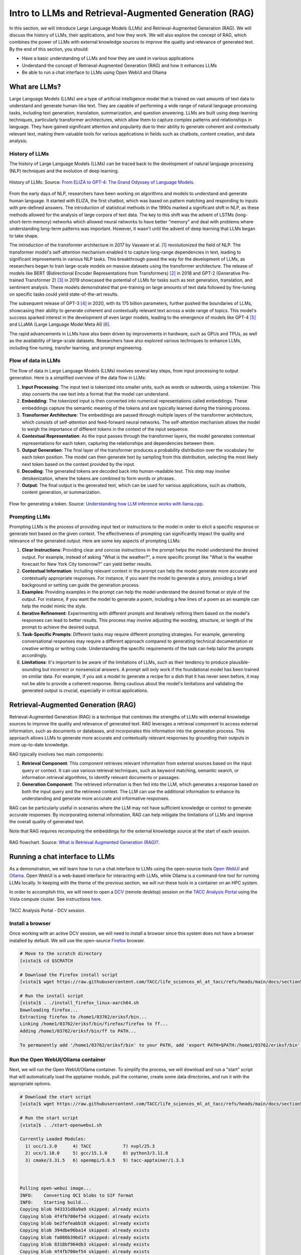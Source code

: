 Intro to LLMs and Retrieval-Augmented Generation (RAG)
======================================================

In this section, we will introduce Large Language Models (LLMs) and Retrieval-Augmented Generation (RAG).
We will discuss the history of LLMs, their applications, and how they work. We will also explore the concept of
RAG, which combines the power of LLMs with external knowledge sources to improve the quality and relevance of
generated text. By the end of this section, you should:

* Have a basic understanding of LLMs and how they are used in various applications
* Understand the concept of Retrieval-Augmented Generation (RAG) and how it enhances LLMs
* Be able to run a chat interface to LLMs using Open WebUI and Ollama

What are LLMs?
--------------
Large Language Models (LLMs) are a type of artificial intelligence model that is trained on vast amounts of text data
to understand and generate human-like text. They are capable of performing a wide range of natural language
processing tasks, including text generation, translation, summarization, and question answering. LLMs are built
using deep learning techniques, particularly transformer architectures, which allow them to capture complex
patterns and relationships in language. They have gained significant attention and popularity due to their ability
to generate coherent and contextually relevant text, making them valuable tools for various applications in fields
such as chatbots, content creation, and data analysis.       

History of LLMs
~~~~~~~~~~~~~~~
The history of Large Language Models (LLMs) can be traced back to the development of natural language processing
(NLP) techniques and the evolution of deep learning.

.. figure:: ./images/history_of_llms.png
   :width: 600
   :align: center

   History of LLMs. Source: `From ELIZA to GPT-4: The Grand Odyssey of Language Models <https://pub.towardsai.net/history-of-llms-931e041ef176>`_.

From the early days of NLP, researchers have been working on algorithms and models to understand and generate
human language. It started with ELIZA, the first chatbot, which was based on pattern matching and responding to
inputs with pre-defined answers. The introduction of statistical methods in the 1990s marked a significant shift in
NLP, as these methods allowed for the analysis of large corpora of text data. The key to this shift was the advent
of LSTMs (long-short-term memory) networks which allowed neural networks to have better "memory" and deal with
problems where understanding long-term patterns was important. However, it wasn't until the advent of
deep learning that LLMs began to take shape.

The introduction of the transformer architecture in 2017 by Vaswani et al. [1]_ revolutionized the field of NLP. The
transformer model's self-attention mechanism enabled it to capture long-range dependencies in text, leading to
significant improvements in various NLP tasks. This breakthrough paved the way for the development of LLMs, as
researchers began to train large-scale models on massive datasets using the transformer architecture.
The release of models like BERT (Bidirectional Encoder Representations from Transformers) [2]_ in 2018 and GPT-2 (Generative
Pre-trained Transformer 2) [3]_ in 2019 showcased the potential of LLMs for tasks such as text generation, translation,
and sentiment analysis. These models demonstrated that pre-training on large amounts of text data followed by fine-tuning
on specific tasks could yield state-of-the-art results.

The subsequent release of GPT-3 [4]_ in 2020, with its 175 billion parameters, further pushed the boundaries of LLMs,
showcasing their ability to generate coherent and contextually relevant text across a wide range of topics. This
model's success sparked interest in the development of even larger models, leading to the emergence of models like
GPT-4 [5]_ and LLaMA (Large Language Model Meta AI) [6]_.

The rapid advancements in LLMs have also been driven by improvements in hardware, such as GPUs and TPUs, as well as
the availability of large-scale datasets. Researchers have also explored various techniques to enhance LLMs,
including fine-tuning, transfer learning, and prompt engineering.

Flow of data in LLMs
~~~~~~~~~~~~~~~~~~~~

The flow of data in Large Language Models (LLMs) involves several key steps, from input processing to output
generation. Here is a simplified overview of the data flow in LLMs:

1. **Input Processing**: The input text is tokenized into smaller units, such as words or subwords, using a tokenizer.
   This step converts the raw text into a format that the model can understand.
2. **Embedding**: The tokenized input is then converted into numerical representations called embeddings.
   These embeddings capture the semantic meaning of the tokens and are typically learned during the training process.
3. **Transformer Architecture**: The embeddings are passed through multiple layers of the transformer architecture,
   which consists of self-attention and feed-forward neural networks. The self-attention mechanism allows the model to
   weigh the importance of different tokens in the context of the input sequence.
4. **Contextual Representation**: As the input passes through the transformer layers, the model generates contextual
   representations for each token, capturing the relationships and dependencies between them.
5. **Output Generation**: The final layer of the transformer produces a probability distribution over the vocabulary
   for each token position. The model can then generate text by sampling from this distribution, selecting the most
   likely next token based on the context provided by the input.
6. **Decoding**: The generated tokens are decoded back into human-readable text. This step may involve
   detokenization, where the tokens are combined to form words or phrases.
7. **Output**: The final output is the generated text, which can be used for various applications, such as chatbots,
   content generation, or summarization.

.. figure:: ./images/llm_high_level_flow.png
   :width: 600
   :align: center

   Flow for generating a token. Source: `Understanding how LLM inference works with llama.cpp <https://www.omrimallis.com/posts/understanding-how-llm-inference-works-with-llama-cpp/>`_.

Prompting LLMs
~~~~~~~~~~~~~~
Prompting LLMs is the process of providing input text or instructions to the model in order to elicit a specific
response or generate text based on the given context. The effectiveness of prompting can significantly impact the
quality and relevance of the generated output. Here are some key aspects of prompting LLMs:

1. **Clear Instructions**: Providing clear and concise instructions in the prompt helps the model understand the
   desired output. For example, instead of asking "What is the weather?", a more specific prompt like "What is the
   weather forecast for New York City tomorrow?" can yield better results.
2. **Contextual Information**: Including relevant context in the prompt can help the model generate more accurate and
   contextually appropriate responses. For instance, if you want the model to generate a story, providing a brief
   background or setting can guide the generation process.
3. **Examples**: Providing examples in the prompt can help the model understand the desired format or style of the
   output. For instance, if you want the model to generate a poem, including a few lines of a poem as an example can
   help the model mimic the style.
4. **Iterative Refinement**: Experimenting with different prompts and iteratively refining them based on the model's
   responses can lead to better results. This process may involve adjusting the wording, structure, or length of the
   prompt to achieve the desired output.
5. **Task-Specific Prompts**: Different tasks may require different prompting strategies. For example, generating
   conversational responses may require a different approach compared to generating technical documentation or
   creative writing or writing code. Understanding the specific requirements of the task can help tailor the
   prompts accordingly.
6. **Limitations**: It's important to be aware of the limitations of LLMs, such as their tendency to produce
   plausible-sounding but incorrect or nonsensical answers. A prompt will only work if the foundational model has
   been trained on similar data. For example, if you ask a model to generate a recipe for a dish that it has never
   seen before, it may not be able to provide a coherent response. Being cautious about the model's limitations and
   validating the generated output is crucial, especially in critical applications.

Retrieval-Augmented Generation (RAG)
------------------------------------

Retrieval-Augmented Generation (RAG) is a technique that combines the strengths of LLMs with external knowledge
sources to improve the quality and relevance of generated text. RAG leverages a retrieval component to access
external information, such as documents or databases, and incorporates this information into the generation process.
This approach allows LLMs to generate more accurate and contextually relevant responses by grounding their
outputs in more up-to-date knowledge.

RAG typically involves two main components:

1. **Retrieval Component**: This component retrieves relevant information from external sources based on the input
   query or context. It can use various retrieval techniques, such as keyword matching, semantic search, or
   information retrieval algorithms, to identify relevant documents or passages.
2. **Generation Component**: The retrieved information is then fed into the LLM, which generates a response based on
   both the input query and the retrieved context. The LLM can use the additional information to enhance its
   understanding and generate more accurate and informative responses.

RAG can be particularly useful in scenarios where the LLM may not have sufficient knowledge or context to generate
accurate responses. By incorporating external information, RAG can help mitigate the limitations of LLMs and improve
the overall quality of generated text.

Note that RAG requires recomputing the embeddings for the external knowledge source at the start of each session.

.. figure:: ./images/rag_flow.png
   :width: 600
   :align: center

   RAG flowchart. Source: `What is Retrieval Augmented Generation (RAG)? <https://www.datacamp.com/blog/what-is-retrieval-augmented-generation-rag>`_.


Running a chat interface to LLMs
--------------------------------

As a demonstration, we will learn how to run a chat interface to LLMs using the open-source tools
`Open WebUI <https://github.com/open-webui/open-webui>`__  and `Ollama <https://ollama.com/>`_.
Open WebUI is a web-based interface for interacting with LLMs, while Ollama is a command-line tool for running
LLMs locally. In keeping with the theme of the previous section, we will run these tools in a container on an
HPC system.

In order to accomplish this, we will need to open a `DCV <https://docs.aws.amazon.com/dcv/latest/adminguide/what-is-dcv.html>`_
(remote desktop) session on the `TACC Analysis Portal <https://tap.tacc.utexas.edu>`_ using the Vista
compute cluster. See instructions `here </section1/tap_and_jupyter.html>`_.

.. figure:: ./images/vista_dcv_session.png
   :width: 600
   :align: center

   TACC Analysis Portal - DCV session.

Install a browser
~~~~~~~~~~~~~~~~~

Once working with an active DCV session, we will need to install a browser since this system does not have a browser installed by default.
We will use the open-source `Firefox <https://www.mozilla.org/en-US/firefox/new/>`_ browser.

.. code-block:: console

   # Move to the scratch directory
   [vista]$ cd $SCRATCH

   # Download the Firefox install script
   [vista]$ wget https://raw.githubusercontent.com/TACC/life_sciences_ml_at_tacc/refs/heads/main/docs/section5/files/install_firefox_linux-aarch64.sh

   # Run the install script
   [vista]$ . ./install_firefox_linux-aarch64.sh
   Downloading firefox...
   Extracting firefox to /home1/03762/eriksf/bin...
   Linking /home1/03762/eriksf/bin/firefox/firefox to ff...
   Adding /home1/03762/eriksf/bin/ff to PATH...

   To permanently add '/home1/03762/eriksf/bin' to your PATH, add 'export PATH=$PATH:/home1/03762/eriksf/bin' to /home1/03762/eriksf/.bashrc

Run the Open WebUI/Ollama container
~~~~~~~~~~~~~~~~~~~~~~~~~~~~~~~~~~~

Next, we will run the Open WebUI/Ollama container. To simplify the process, we will download and run a "start" script
that will automatically load the apptainer module, pull the container, create some data directories, and run it
with the appropriate options.

.. code-block:: console

    # Download the start script
    [vista]$ wget https://raw.githubusercontent.com/TACC/life_sciences_ml_at_tacc/refs/heads/main/docs/section5/files/start-openwebui.sh
    
    # Run the start script
    [vista]$ . ./start-openwebui.sh 

    Currently Loaded Modules:
      1) ucc/1.3.0      4) TACC            7) nvpl/25.3
      2) ucx/1.18.0     5) gcc/15.1.0      8) python3/3.11.8
      3) cmake/3.31.5   6) openmpi/5.0.5   9) tacc-apptainer/1.3.3

 

    Pulling open-webui image...
    INFO:    Converting OCI blobs to SIF format
    INFO:    Starting build...
    Copying blob 943331d8a9a9 skipped: already exists  
    Copying blob 4f4fb700ef54 skipped: already exists  
    Copying blob be2fefeabb18 skipped: already exists  
    Copying blob 394dbe96ba14 skipped: already exists  
    Copying blob fa086b39bd17 skipped: already exists  
    Copying blob 8318bf964db3 skipped: already exists  
    Copying blob 4f4fb700ef54 skipped: already exists  
    Copying blob 038636157489 skipped: already exists  
    Copying blob 0e5ecbd2fab7 skipped: already exists  
    Copying blob 441fae03f8ac done   | 
    Copying blob b6fe75420efd done   | 
    Copying blob 3b4e68a21a6d skipped: already exists  
    Copying blob e6f9fdfad974 done   | 
    Copying blob 22e9a58f5348 done   | 
    Copying blob b924c02ac309 skipped: already exists  
    Copying blob df007eea74a3 skipped: already exists  
    Copying config e72d74e30b done   | 
    Writing manifest to image destination
    2025/05/12 12:24:52  info unpack layer: sha256:943331d8a9a9863299c02e5de6cce58602a5bc3dc564315aa886fe706376f27f
    ...
    INFO:    Creating SIF file...
    Creating data directories, if needed...
    Creating secret key...
    Starting open-webui instance...
    Running start script...
    To stop open-webui, type 'apptainer instance stop openwebui1'

    [vista]$ apptainer instance list
    INSTANCE NAME    PID        IP    IMAGE
    openwebui1       1435449          /tmp/rootfs-1217685323/root


Open Web Interface
~~~~~~~~~~~~~~~~~~

Now that the Open WebUI container is running, we can access it using the Firefox browser. In the browser,
navigate to the following URL, http://localhost:8080. This will open the Open WebUI interface.

.. code-block:: console

   # Open Firefox
   [vista]$ ff &

With the browser open to the start page, click the "Get started" link at the bottom of the page.

.. figure:: ./images/open-webui-start-page.png
   :width: 600
   :align: center

   Open WebUI start page.

Now, fill out the form to create an admin account.

.. figure:: ./images/open-webui-account-creation.png
   :width: 600
   :align: center

   Open WebUI admin account creation.

With the account created, we now need to load our first model. Navigate to the lower left corner of the
page and click on your name and then "Admin Panel".

.. figure:: ./images/open-webui-select-admin-panel.png
   :width: 600
   :align: center

   Open WebUI - Open Admin panel.

On the admin panel, select the "Settings" tab and then "Models" pane.

.. figure:: ./images/open-webui-select-models.png
   :width: 600
   :align: center

   Open WebUI - Admin panel - Settings.

On the Models pane, select the "Manage Models" button (downward arrow) on the far right side of the page to
open the "Manage Models" dialog box. Enter "llama3.1:8b" in the "Pull a model from Ollama.com" text box and click
the "Pull" button to the right. This will pull the Llama3.1 8 billion parameter model from Ollama.com.

.. figure:: ./images/open-webui-download-model.png
   :width: 600
   :align: center

   Open WebUI - Manage Models dialog box.

With the model fully downloaded and verified, close the dialog box and click the "New Chat" button in the upper
left corner of the page. This will bring us to the main chat interface and it should now show that the llama3.1:8b
model is selected.

.. figure:: ./images/open-webui-model-loaded.png
   :width: 600
   :align: center

   Open WebUI - Chat interface with llama3.1:8b selected.


RAG Example
~~~~~~~~~~~

Now that we have the Open WebUI chat interface open, we can try running a simple RAG example. The first task is to
install an improved embedding model. Navigate to the lower left corner of the page and click on your name
and then "Admin Panel". On the admin panel, select the "Settings" tab and then "Models" pane. On the Models
pane, select the "Manage Models" button (downward arrow) on the far right side of the page to open the dialog box.
Enter "bge-m3" in the "Pull a model from Ollama.com" text box and click the "Pull" button to the right. This will pull the
BGE-M3 embedding model from Ollama.com.

.. figure:: ./images/rag_load_embedding_model.png
   :width: 600
   :align: center

   Open WebUI - Manage Models dialog box.

With the model fully downloaded and verified, close the dialog box, and we should now be looking at the "Models"
pane.

.. figure:: ./images/rag_models_list.png
   :width: 600
   :align: center

   Open WebUI - Models pane.


Select the "pencil" icon next to the "bge-m3" model to open the "Edit Model" dialog box. Scroll down to
"Advanced Params" section and click on the "Show" button to the right. This will show the advanced parameters for the
model. Scroll down to the "Context Length (Ollama)" parameter, click on the number to the right and set it to 8192. This will increase the
context length for the embedding model to 8192 tokens. Scroll to the bottom and click the 'Save &
Update' button. This will take us back to the "Models" pane.

.. figure:: ./images/rag_embedding_model_settings.png
   :width: 600
   :align: center

   Open WebUI - Model Setting dialog box.

The last bit of set up we're going to do is to update the "Document" settings. Navigate to the "Admin Panel" once
again and select the "Settings" tab and then "Documents" pane. On the Documents pane, we're going to update the
"Chunk Size" to 3000 under the "General" grouping and under the "Embedding" grouping we're going to set the 
"Embedding Model Engine" to "Ollama" (drop-down menu) and set the "Embedding Model" to "bge-m3". These settings
affect how the external documents are chunked and embedded. Finally, click the "Save" button to save the changes.

.. figure:: ./images/rag_document_settings.png
   :width: 600
   :align: center

   Open WebUI - Document settings pane.

With our models in place and settings updated, let's give our RAG example a try. Here we're going to upload
two machine learning papers, `Random Forests <https://link.springer.com/article/10.1023/A:1010933404324>`_, and
`Greedy function approximation: A gradient boosting machine <https://projecteuclid.org/journals/annals-of-statistics/volume-29/issue-5/Greedy-function-approximation-A-gradient-boosting-machine/10.1214/aos/1013203451.full>`_
and then ask some comparative questions. To get started, open this documentation in a new tab of the Firefox
browser in your DCV session. Go to each of the above two links and save each paper as a PDF (click on the
"Download PDF" button). With our documents downloaded, Click on the "New Chat" button
in the upper left corner of the page to bring us to the main chat interface. At the chat prompt, click on the "+"
button in the left side of the prompt box and select "Upload Files".

.. figure:: ./images/rag_upload_documents.png
   :width: 600
   :align: center

   Open WebUI - Add documents.

This will open a file browser. Navigate to the directory where you saved the two papers, select both of them,
and click the "Open" button. This will upload the two documents to the Open WebUI chat interface.

.. figure:: ./images/rag_upload_documents_dialog.png
   :width: 600
   :align: center

   Open WebUI - Add documents - File browser.

With the documents uploaded, we can now ask some questions. In the chat prompt, type something like the
following question:

   "The articles provided talk about related but slightly different machine learning approaches. Can you
   provide me with a summary and a table where you describe different use cases and where each of the methods
   has advantages and disadvantages?"

.. figure:: ./images/rag_add_prompt.png
   :width: 600
   :align: center

   Open WebUI - Prompt with uploaded documents.

The model will then process the documents and generate a response based on the content of the papers.

.. figure:: ./images/rag_query_results.png
   :width: 600
   :align: center

   Open WebUI - RAG response.

Exercise
^^^^^^^^

With this RAG setup in Open WebUI in place, try out some of your own documents/papers and ask the model
relevant questions about them. Feel free to also experiment with other models and settings.


Additional Resources
--------------------

The material in this section is based on the following resources:

* `Ollama <https://ollama.com/>`_
* `Open WebUI <https://openwebui.com/>`_
* `From ELIZA to GPT-4: The Grand Odyssey of Language Models <https://pub.towardsai.net/history-of-llms-931e041ef176>`_
* `Understanding how LLM inference works with llama.cpp <https://www.omrimallis.com/posts/understanding-how-llm-inference-works-with-llama-cpp/>`_
* `What is Retrieval Augmented Generation (RAG)? <https://www.datacamp.com/blog/what-is-retrieval-augmented-generation-rag>`_
* `Part V: Bringing it all together - RAG with ollama and Open WebUI <https://www.linkedin.com/pulse/part-v-bringing-all-together-rag-ollama-open-webui-insigene-vfqxc/>`_

**References:**

.. [1] Vaswani, A., Shankar, S., Parmar, N., Uszkoreit, J., Jones, L., Gomez, A. N., Kaiser, Ł., Kattner, K., Niki, J., & Kaiser, Ł. (2017). Attention is all you need. In Advances in neural information processing systems (pp. 5998-6008). `arXiv:1706.03762 <https://arxiv.org/abs/1706.03762>`_.
.. [2] Devlin, J., Chang, M. W., Lee, K., & Toutanova, K. (2019, June). Bert: Pre-training of deep bidirectional transformers for language understanding. In Proceedings of the 2019 conference of the North American chapter of the association for computational linguistics: human language technologies, volume 1 (long and short papers) (pp. 4171-4186) `arXiv:1810.04805 <https://arxiv.org/abs/1810.04805>`_.
.. [3] Radford, A., Wu, J., Child, R., Luan, D., Amodei, D., & Sutskever, I. (2019). Language Models are Unsupervised Multitask Learners. `Semantic Scholar <https://www.semanticscholar.org/paper/Language-Models-are-Unsupervised-Multitask-Learners-Radford-Wu/9405cc0d6169988371b2755e573cc28650d14dfe>`_.
.. [4] Brown, T., Mann, B., Ryder, N., Subbiah, M., Kaplan, J. D., Dhariwal, P., ... & Amodei, D. (2020). Language models are few-shot learners. Advances in neural information processing systems, 33, 1877-1901. `arXiv:2005.14165 <https://arxiv.org/abs/2005.14165>`_.
.. [5] Achiam, J., Adler, S., Agarwal, S., Ahmad, L., Akkaya, I., Aleman, F. L., ... & McGrew, B. (2023). Gpt-4 technical report. arXiv preprint arXiv:2303.08774. `arXiv:2303.08774 <https://arxiv.org/abs/2303.08774>`_.
.. [6] Touvron, H., Lavril, T., Izacard, G., Martinet, X., Lachaux, M. A., Lacroix, T., ... & Lample, G. (2023). Llama: Open and efficient foundation language models. arXiv preprint arXiv:2302.13971. `arXiv:2302.13971 <https://arxiv.org/abs/2302.13971>`_.
